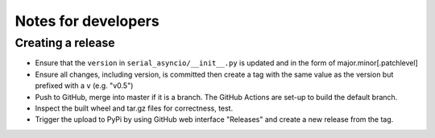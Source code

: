 ====================
Notes for developers
====================

Creating a release
==================

- Ensure that the ``version`` in ``serial_asyncio/__init__.py`` is updated
  and in the form of major.minor[.patchlevel]
- Ensure all changes, including version, is committed then create a tag with
  the same value as the version but prefixed with a ``v`` (e.g. "v0.5")
- Push to GitHub, merge into master if it is a branch. The GitHub Actions
  are set-up to build the default branch.
- Inspect the built wheel and tar.gz files for correctness, test.
- Trigger the upload to PyPi by using GitHub web interface "Releases" and
  create a new release from the tag.
